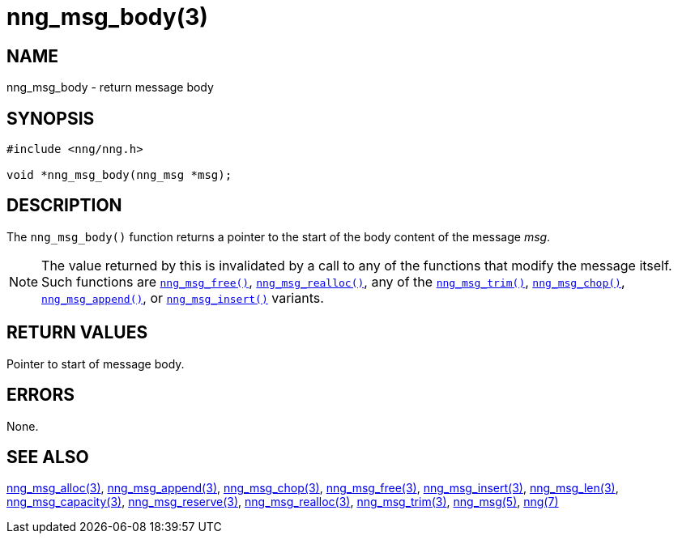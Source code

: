 = nng_msg_body(3)
//
// Copyright 2018 Staysail Systems, Inc. <info@staysail.tech>
// Copyright 2018 Capitar IT Group BV <info@capitar.com>
//
// This document is supplied under the terms of the MIT License, a
// copy of which should be located in the distribution where this
// file was obtained (LICENSE.txt).  A copy of the license may also be
// found online at https://opensource.org/licenses/MIT.
//

== NAME

nng_msg_body - return message body

== SYNOPSIS

[source, c]
----
#include <nng/nng.h>

void *nng_msg_body(nng_msg *msg);
----

== DESCRIPTION

The `nng_msg_body()` function returns a pointer to the start of the body
content of the message _msg_.

NOTE: The value returned by this is invalidated by a call to any of the
functions that modify the message itself.
Such functions are
xref:nng_msg_free.3.adoc[`nng_msg_free()`],
xref:nng_msg_realloc.3.adoc[`nng_msg_realloc()`],
any of the xref:nng_msg_trim.3.adoc[`nng_msg_trim()`],
xref:nng_msg_chop.3.adoc[`nng_msg_chop()`],
xref:nng_msg_append.3.adoc[`nng_msg_append()`],
or xref:nng_msg_insert.3.adoc[`nng_msg_insert()`] variants.

== RETURN VALUES

Pointer to start of message body.

== ERRORS

None.

== SEE ALSO

[.text-left]
xref:nng_msg_alloc.3.adoc[nng_msg_alloc(3)],
xref:nng_msg_append.3.adoc[nng_msg_append(3)],
xref:nng_msg_chop.3.adoc[nng_msg_chop(3)],
xref:nng_msg_free.3.adoc[nng_msg_free(3)],
xref:nng_msg_insert.3.adoc[nng_msg_insert(3)],
xref:nng_msg_len.3.adoc[nng_msg_len(3)],
xref:nng_msg_capacity.3.adoc[nng_msg_capacity(3)],
xref:nng_msg_reserve.3.adoc[nng_msg_reserve(3)],
xref:nng_msg_realloc.3.adoc[nng_msg_realloc(3)],
xref:nng_msg_trim.3.adoc[nng_msg_trim(3)],
xref:nng_msg.5.adoc[nng_msg(5)],
xref:nng.7.adoc[nng(7)]
